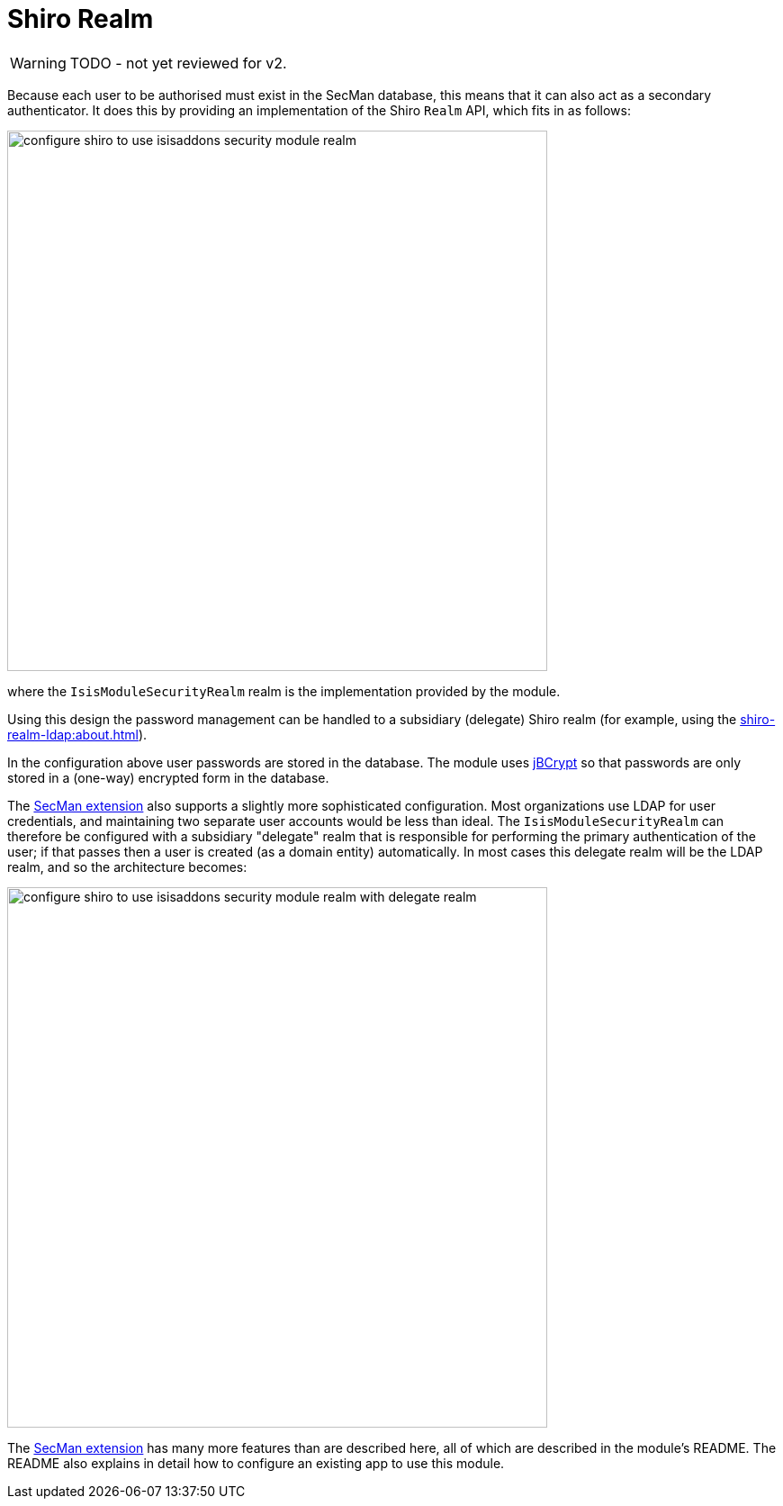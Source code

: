 = Shiro Realm

:Notice: Licensed to the Apache Software Foundation (ASF) under one or more contributor license agreements. See the NOTICE file distributed with this work for additional information regarding copyright ownership. The ASF licenses this file to you under the Apache License, Version 2.0 (the "License"); you may not use this file except in compliance with the License. You may obtain a copy of the License at. http://www.apache.org/licenses/LICENSE-2.0 . Unless required by applicable law or agreed to in writing, software distributed under the License is distributed on an "AS IS" BASIS, WITHOUT WARRANTIES OR  CONDITIONS OF ANY KIND, either express or implied. See the License for the specific language governing permissions and limitations under the License.
:page-partial:


WARNING: TODO - not yet reviewed for v2.

Because each user to be authorised must exist in the SecMan database, this means that it can also act as a secondary authenticator.
It does this by providing an implementation of the Shiro `Realm` API, which fits in as follows:

image::shiro-realm/configure-shiro-to-use-isisaddons-security-module-realm.PNG[width="600px"]

where the `IsisModuleSecurityRealm` realm is the implementation provided by the module.

Using this design the password management can be handled to a subsidiary (delegate) Shiro realm (for example, using the xref:shiro-realm-ldap:about.adoc[]).

In the configuration above user passwords are stored in the database.  The module uses link:http://www.mindrot.org/projects/jBCrypt/[jBCrypt] so that passwords are only stored in a (one-way) encrypted form in the database.



The xref:security:ROOT:about.adoc[SecMan extension] also supports a slightly more sophisticated configuration.
Most organizations use LDAP for user credentials, and maintaining two separate user accounts would be less than ideal.
The `IsisModuleSecurityRealm` can therefore be configured with a subsidiary "delegate" realm that is responsible for performing the primary authentication of the user; if that passes then a user is created (as a domain entity) automatically.
In most cases this delegate realm will be the LDAP realm, and so the architecture becomes:

image::shiro-realm/configure-shiro-to-use-isisaddons-security-module-realm-with-delegate-realm.PNG[width="600px"]


The xref:security:ROOT:about.adoc[SecMan extension] has many more features than are described here, all of which are described in the module's README.
The README also explains in detail how to configure an existing app to use this module.

//You can also look at the Isisaddons https://github.com/apache/isis-app-todoapp[TodoApp example] (not ASF), which is preconfigured to use the security module.

